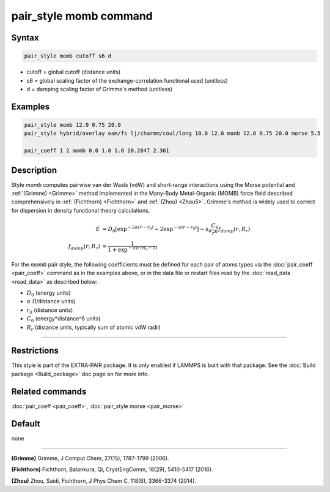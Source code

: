 .. index:: pair_style momb

pair_style momb command
=======================

Syntax
""""""

.. code-block:: LAMMPS

   pair_style momb cutoff s6 d

* cutoff = global cutoff (distance units)
* s6 = global scaling factor of the exchange-correlation functional used (unitless)
* d = damping scaling factor of Grimme's method (unitless)

Examples
""""""""

.. code-block:: LAMMPS

   pair_style momb 12.0 0.75 20.0
   pair_style hybrid/overlay eam/fs lj/charmm/coul/long 10.0 12.0 momb 12.0 0.75 20.0 morse 5.5

   pair_coeff 1 2 momb 0.0 1.0 1.0 10.2847 2.361

Description
"""""""""""

Style *momb* computes pairwise van der Waals (vdW) and short-range
interactions using the Morse potential and :ref:`(Grimme) <Grimme>` method
implemented in the Many-Body Metal-Organic (MOMB) force field
described comprehensively in :ref:`(Fichthorn) <Fichthorn>` and
:ref:`(Zhou) <Zhou5>`. Grimme's method is widely used to correct for
dispersion in density functional theory calculations.

.. math::

   E & = D_0 [\exp^{-2 \alpha (r-r_0)} - 2\exp^{-\alpha (r-r_0)}] - s_6 \frac{C_6}{r^6} f_{damp}(r,R_r) \\
  f_{damp}(r,R_r) & = \frac{1}{1 + \exp^{-d(r/R_r - 1)}}

For the *momb* pair style, the following coefficients must be defined
for each pair of atoms types via the :doc:`pair_coeff <pair_coeff>`
command as in the examples above, or in the data file or restart files
read by the :doc:`read_data <read_data>` as described below:

* :math:`D_0` (energy units)
* :math:`\alpha` (1/distance units)
* :math:`r_0` (distance units)
* :math:`C_6` (energy\*distance\^6 units)
* :math:`R_r` (distance units, typically sum of atomic vdW radii)

----------

Restrictions
""""""""""""

This style is part of the EXTRA-PAIR package. It is only enabled if
LAMMPS is built with that package. See the :doc:`Build package
<Build_package>` doc page on for more info.

Related commands
""""""""""""""""

:doc:`pair_coeff <pair_coeff>`, :doc:`pair_style morse <pair_morse>`

Default
"""""""

none

----------

.. _Grimme:

**(Grimme)** Grimme, J Comput Chem, 27(15), 1787-1799 (2006).

.. _Fichthorn:

**(Fichthorn)** Fichthorn, Balankura, Qi, CrystEngComm, 18(29), 5410-5417 (2016).

.. _Zhou5:

**(Zhou)** Zhou, Saidi, Fichthorn, J Phys Chem C, 118(6), 3366-3374 (2014).
